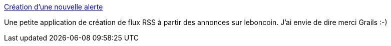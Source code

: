 :jbake-type: post
:jbake-status: published
:jbake-title: Création d'une nouvelle alerte
:jbake-tags: rss,_mois_oct.,_année_2010
:jbake-date: 2010-10-13
:jbake-depth: ../
:jbake-uri: shaarli/1286959079000.adoc
:jbake-source: https://nicolas-delsaux.hd.free.fr/Shaarli?searchterm=http%3A%2F%2Falertes-leboncoin.appspot.com%2F&searchtags=rss+_mois_oct.+_ann%C3%A9e_2010
:jbake-style: shaarli

http://alertes-leboncoin.appspot.com/[Création d'une nouvelle alerte]

Une petite application de création de flux RSS à partir des annonces sur leboncoin. J'ai envie de dire merci Grails :-)
